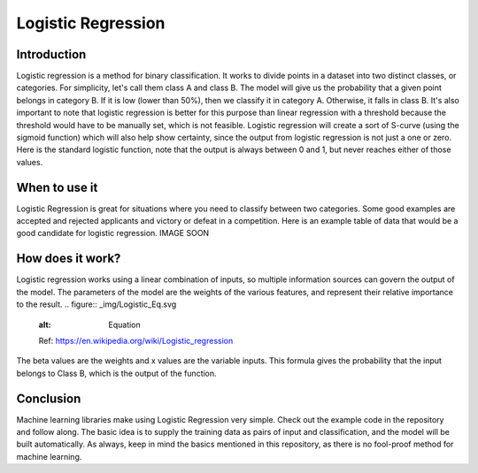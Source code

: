 ====================
Logistic Regression
====================

Introduction
-----------------

Logistic regression is a method for binary classification.  It works to divide points in a dataset into two distinct classes, or categories.
For simplicity, let's call them class A and class B.  The model will give us the probability that a given point belongs in category B.
If it is low (lower than 50%), then we classify it in category A.  Otherwise, it falls in class B.  
It's also important to note that logistic regression is better for this purpose than linear regression with a threshold 
because the threshold would have to be manually set, which is not feasible.  Logistic regression will create a sort of S-curve 
(using the sigmoid function) which will also help show certainty, since the output from logistic regression is not just a one or zero.  
Here is the standard logistic function, note that the output is always between 0 and 1, but never reaches either of those values.

.. figure:: _img/WikiLogistic.svg.png
   :scale: 50 %
   :alt: Logistic
   Ref: https://en.wikipedia.org/wiki/Logistic_regression

When to use it
-----------------

Logistic Regression is great for situations where you need to classify between two categories.  
Some good examples are accepted and rejected applicants and victory or defeat in a competition.  
Here is an example table of data that would be a good candidate for logistic regression. IMAGE SOON

.. figure:: _img/Logistic_Table
   :scale: 50 %
   :alt: Logit table

How does it work?
-----------------

Logistic regression works using a linear combination of inputs, so multiple information sources can govern the output of the model.  The parameters of the model are the weights of the various features, and represent their relative importance to the result.  
.. figure:: _img/Logistic_Eq.svg
   :alt: Equation
   Ref: https://en.wikipedia.org/wiki/Logistic_regression
The beta values are the weights and x values are the variable inputs.  This formula gives the probability that the input belongs to Class B, which is the output of the function.

Conclusion
-----------------

Machine learning libraries make using Logistic Regression very simple.  Check out the example code in the repository and follow along. The basic idea is to supply the training data as pairs of input and classification, and the model will be built automatically.  As always, keep in mind the basics mentioned in this repository, as there is no fool-proof method for machine learning.

